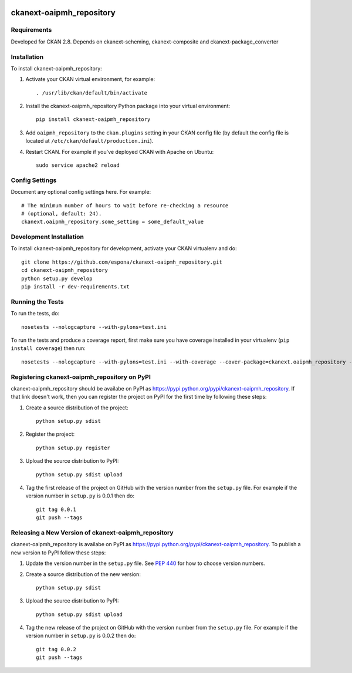 .. You should enable this project on travis-ci.org and coveralls.io to make
   these badges work. The necessary Travis and Coverage config files have been
   generated for you.

.. image:: https://travis-ci.org/espona/ckanext-oaipmh_repository.svg?branch=master
    :target: https://travis-ci.org/espona/ckanext-oaipmh_repository

.. image:: https://coveralls.io/repos/espona/ckanext-oaipmh_repository/badge.svg
  :target: https://coveralls.io/r/espona/ckanext-oaipmh_repository

.. image:: https://pypip.in/download/ckanext-oaipmh_repository/badge.svg
    :target: https://pypi.python.org/pypi//ckanext-oaipmh_repository/
    :alt: Downloads

.. image:: https://pypip.in/version/ckanext-oaipmh_repository/badge.svg
    :target: https://pypi.python.org/pypi/ckanext-oaipmh_repository/
    :alt: Latest Version

.. image:: https://pypip.in/py_versions/ckanext-oaipmh_repository/badge.svg
    :target: https://pypi.python.org/pypi/ckanext-oaipmh_repository/
    :alt: Supported Python versions

.. image:: https://pypip.in/status/ckanext-oaipmh_repository/badge.svg
    :target: https://pypi.python.org/pypi/ckanext-oaipmh_repository/
    :alt: Development Status

.. image:: https://pypip.in/license/ckanext-oaipmh_repository/badge.svg
    :target: https://pypi.python.org/pypi/ckanext-oaipmh_repository/
    :alt: License

=============
ckanext-oaipmh_repository
=============

.. Put a description of your extension here:
   What does it do? What features does it have?
   Consider including some screenshots or embedding a video!


------------
Requirements
------------

Developed for CKAN 2.8. Depends on ckanext-scheming, ckanext-composite and ckanext-package_converter


------------
Installation
------------

.. Add any additional install steps to the list below.
   For example installing any non-Python dependencies or adding any required
   config settings.

To install ckanext-oaipmh_repository:

1. Activate your CKAN virtual environment, for example::

     . /usr/lib/ckan/default/bin/activate

2. Install the ckanext-oaipmh_repository Python package into your virtual environment::

     pip install ckanext-oaipmh_repository

3. Add ``oaipmh_repository`` to the ``ckan.plugins`` setting in your CKAN
   config file (by default the config file is located at
   ``/etc/ckan/default/production.ini``).

4. Restart CKAN. For example if you've deployed CKAN with Apache on Ubuntu::

     sudo service apache2 reload


---------------
Config Settings
---------------

Document any optional config settings here. For example::

    # The minimum number of hours to wait before re-checking a resource
    # (optional, default: 24).
    ckanext.oaipmh_repository.some_setting = some_default_value


------------------------
Development Installation
------------------------

To install ckanext-oaipmh_repository for development, activate your CKAN virtualenv and
do::

    git clone https://github.com/espona/ckanext-oaipmh_repository.git
    cd ckanext-oaipmh_repository
    python setup.py develop
    pip install -r dev-requirements.txt


-----------------
Running the Tests
-----------------

To run the tests, do::

    nosetests --nologcapture --with-pylons=test.ini

To run the tests and produce a coverage report, first make sure you have
coverage installed in your virtualenv (``pip install coverage``) then run::

    nosetests --nologcapture --with-pylons=test.ini --with-coverage --cover-package=ckanext.oaipmh_repository --cover-inclusive --cover-erase --cover-tests


---------------------------------
Registering ckanext-oaipmh_repository on PyPI
---------------------------------

ckanext-oaipmh_repository should be availabe on PyPI as
https://pypi.python.org/pypi/ckanext-oaipmh_repository. If that link doesn't work, then
you can register the project on PyPI for the first time by following these
steps:

1. Create a source distribution of the project::

     python setup.py sdist

2. Register the project::

     python setup.py register

3. Upload the source distribution to PyPI::

     python setup.py sdist upload

4. Tag the first release of the project on GitHub with the version number from
   the ``setup.py`` file. For example if the version number in ``setup.py`` is
   0.0.1 then do::

       git tag 0.0.1
       git push --tags


----------------------------------------
Releasing a New Version of ckanext-oaipmh_repository
----------------------------------------

ckanext-oaipmh_repository is availabe on PyPI as https://pypi.python.org/pypi/ckanext-oaipmh_repository.
To publish a new version to PyPI follow these steps:

1. Update the version number in the ``setup.py`` file.
   See `PEP 440 <http://legacy.python.org/dev/peps/pep-0440/#public-version-identifiers>`_
   for how to choose version numbers.

2. Create a source distribution of the new version::

     python setup.py sdist

3. Upload the source distribution to PyPI::

     python setup.py sdist upload

4. Tag the new release of the project on GitHub with the version number from
   the ``setup.py`` file. For example if the version number in ``setup.py`` is
   0.0.2 then do::

       git tag 0.0.2
       git push --tags
